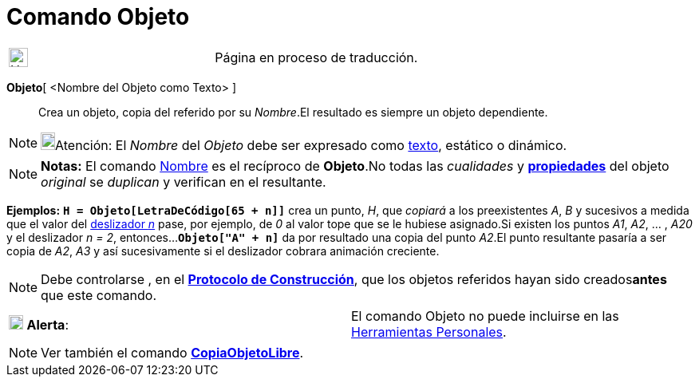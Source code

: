 = Comando Objeto
:page-en: commands/Object
ifdef::env-github[:imagesdir: /es/modules/ROOT/assets/images]

[width="100%",cols="50%,50%",]
|===
a|
image:24px-UnderConstruction.png[UnderConstruction.png,width=24,height=24]

|Página en proceso de traducción.
|===

*Objeto*[ <Nombre del Objeto como Texto> ]::
  Crea un objeto, copia del referido por su _Nombre_.El resultado es siempre un objeto dependiente.

[NOTE]
====

image:18px-Bulbgraph.png[Bulbgraph.png,width=18,height=22]Atención: El _Nombre_ del _Objeto_ debe ser expresado como
xref:/Textos.adoc[texto], estático o dinámico.

====

[NOTE]
====

*Notas:* El comando xref:/commands/Nombre.adoc[Nombre] es el recíproco de *Objeto*.No todas las _cualidades_ y
*xref:/Cuadro_de_Propiedades.adoc[propiedades]* del objeto _original_ se _duplican_ y verifican en el resultante.

====

[EXAMPLE]
====

*Ejemplos:* *`++H = Objeto[LetraDeCódigo[65 + n]]++`* crea un punto, _H_, que _copiará_ a los preexistentes _A_, _B_ y
sucesivos a medida que el valor del xref:/tools/Deslizador.adoc[deslizador _n_] pase, por ejemplo, de _0_ al valor tope
que se le hubiese asignado.Si existen los puntos _A1_, _A2_, ... , _A20_ y el deslizador _n = 2_,
entonces...*`++Objeto["A" + n]++`* da por resultado una copia del punto _A2_.El punto resultante pasaría a ser copia de
_A2_, _A3_ y así sucesivamente si el deslizador cobrara animación creciente.

====

[NOTE]
====

Debe controlarse , en el *xref:/Protocolo_de_Construcción.adoc[Protocolo de Construcción]*, que los objetos referidos
hayan sido creados**antes** que este comando.

====

[cols=",",]
|===
|image:18px-Attention.png[Alerta,title="Alerta",width=18,height=18] *Alerta*: |El comando Objeto no puede incluirse en
las xref:/Barra_de_Herramientas.adoc[Herramientas Personales].
|===

[NOTE]
====

Ver también el comando *xref:/commands/CopiaObjetoLibre.adoc[CopiaObjetoLibre]*.

====
